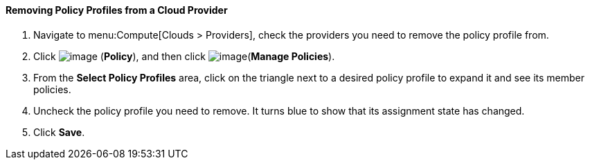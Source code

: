 [[removing-policy-profiles-from-a-cloud-provider]]
==== Removing Policy Profiles from a Cloud Provider

. Navigate to menu:Compute[Clouds > Providers], check the providers you need to remove the policy profile from.

. Click image:../images/1941.png[image] (*Policy*), and then click image:../images/1851.png[image](*Manage Policies*).

. From the *Select Policy Profiles* area, click on the triangle next to a desired policy profile to expand it and see its member policies.

. Uncheck the policy profile you need to remove. It turns blue to show that its assignment state has changed.

. Click *Save*.


